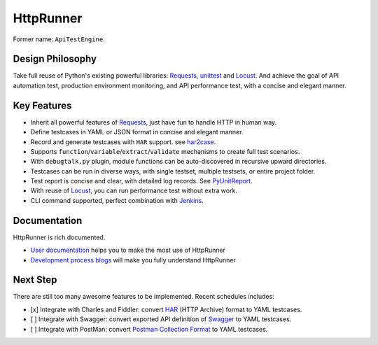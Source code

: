 HttpRunner
==========

.. image:: https://img.shields.io/github/license/HttpRunner/HttpRunner.svg
    :target: https://github.com/HttpRunner/HttpRunner/blob/master/LICENSE

.. image:: https://travis-ci.org/HttpRunner/HttpRunner.svg?branch=master
    :target: https://travis-ci.org/HttpRunner/HttpRunner

.. image:: https://coveralls.io/repos/github/HttpRunner/HttpRunner/badge.svg?branch=master
    :target: https://coveralls.io/github/HttpRunner/HttpRunner?branch=master

.. image:: https://img.shields.io/pypi/v/HttpRunner.svg
    :target: https://pypi.python.org/pypi/HttpRunner

.. image:: https://img.shields.io/pypi/pyversions/HttpRunner.svg
    :target: https://pypi.python.org/pypi/HttpRunner


Former name: ``ApiTestEngine``.

Design Philosophy
-----------------

Take full reuse of Python's existing powerful libraries: `Requests`_, `unittest`_ and `Locust`_. And achieve the goal of API automation test, production environment monitoring, and API performance test, with a concise and elegant manner.

Key Features
------------

- Inherit all powerful features of `Requests`_, just have fun to handle HTTP in human way.
- Define testcases in YAML or JSON format in concise and elegant manner.
- Record and generate testcases with ``HAR`` support. see `har2case`_.
- Supports ``function``/``variable``/``extract``/``validate`` mechanisms to create full test scenarios.
- With ``debugtalk.py`` plugin, module functions can be auto-discovered in recursive upward directories.
- Testcases can be run in diverse ways, with single testset, multiple testsets, or entire project folder.
- Test report is concise and clear, with detailed log records. See `PyUnitReport`_.
- With reuse of `Locust`_, you can run performance test without extra work.
- CLI command supported, perfect combination with `Jenkins`_.

Documentation
-------------

HttpRunner is rich documented.

- `User documentation`_ helps you to make the most use of HttpRunner
- `Development process blogs`_ will make you fully understand HttpRunner

Next Step
---------

There are still too many awesome features to be implemented. Recent schedules includes:

- [x] Integrate with Charles and Fiddler: convert `HAR`_ (HTTP Archive) format to YAML testcases.
- [ ] Integrate with Swagger: convert exported API definition of `Swagger`_ to YAML testcases.
- [ ] Integrate with PostMan: convert `Postman Collection Format`_ to YAML testcases.


.. _Requests: http://docs.python-requests.org/en/master/
.. _unittest: https://docs.python.org/3/library/unittest.html
.. _Locust: http://locust.io/
.. _PyUnitReport: https://github.com/HttpRunner/PyUnitReport
.. _Jenkins: https://jenkins.io/index.html
.. _User documentation: http://httprunner.readthedocs.io/
.. _Development process blogs: http://debugtalk.com/tags/ApiTestEngine/
.. _HAR: http://httparchive.org/
.. _Swagger: https://swagger.io/
.. _Postman Collection Format: http://blog.getpostman.com/2015/06/05/travelogue-of-postman-collection-format-v2/
.. _har2case: https://github.com/HttpRunner/har2case
